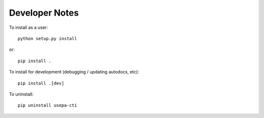 Developer Notes
---------------

To install as a user::

    python setup.py install

or::

    pip install .

To install for development (debugging / updating autodocs, etc)::

    pip install .[dev]

To uninstall::

    pip uninstall usepa-cti

